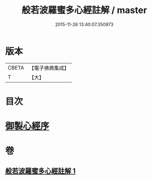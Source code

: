 #+TITLE: 般若波羅蜜多心經註解 / master
#+DATE: 2015-11-26 13:40:07.350973
* 版本
 |     CBETA|【電子佛典集成】|
 |         T|【大】     |

* 目次
* [[file:KR6c0141_001.txt::001-0569a3][御製心經序]]
* 卷
** [[file:KR6c0141_001.txt][般若波羅蜜多心經註解 1]]
